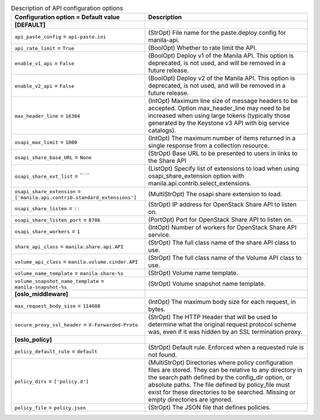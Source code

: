 ..
    Warning: Do not edit this file. It is automatically generated from the
    software project's code and your changes will be overwritten.

    The tool to generate this file lives in openstack-doc-tools repository.

    Please make any changes needed in the code, then run the
    autogenerate-config-doc tool from the openstack-doc-tools repository, or
    ask for help on the documentation mailing list, IRC channel or meeting.

.. _manila-api:

.. list-table:: Description of API configuration options
   :header-rows: 1
   :class: config-ref-table

   * - Configuration option = Default value
     - Description
   * - **[DEFAULT]**
     -
   * - ``api_paste_config`` = ``api-paste.ini``
     - (StrOpt) File name for the paste.deploy config for manila-api.
   * - ``api_rate_limit`` = ``True``
     - (BoolOpt) Whether to rate limit the API.
   * - ``enable_v1_api`` = ``False``
     - (BoolOpt) Deploy v1 of the Manila API. This option is deprecated, is not used, and will be removed in a future release.
   * - ``enable_v2_api`` = ``False``
     - (BoolOpt) Deploy v2 of the Manila API. This option is deprecated, is not used, and will be removed in a future release.
   * - ``max_header_line`` = ``16384``
     - (IntOpt) Maximum line size of message headers to be accepted. Option max_header_line may need to be increased when using large tokens (typically those generated by the Keystone v3 API with big service catalogs).
   * - ``osapi_max_limit`` = ``1000``
     - (IntOpt) The maximum number of items returned in a single response from a collection resource.
   * - ``osapi_share_base_URL`` = ``None``
     - (StrOpt) Base URL to be presented to users in links to the Share API
   * - ``osapi_share_ext_list`` = `` ``
     - (ListOpt) Specify list of extensions to load when using osapi_share_extension option with manila.api.contrib.select_extensions.
   * - ``osapi_share_extension`` = ``['manila.api.contrib.standard_extensions']``
     - (MultiStrOpt) The osapi share extension to load.
   * - ``osapi_share_listen`` = ``::``
     - (StrOpt) IP address for OpenStack Share API to listen on.
   * - ``osapi_share_listen_port`` = ``8786``
     - (PortOpt) Port for OpenStack Share API to listen on.
   * - ``osapi_share_workers`` = ``1``
     - (IntOpt) Number of workers for OpenStack Share API service.
   * - ``share_api_class`` = ``manila.share.api.API``
     - (StrOpt) The full class name of the share API class to use.
   * - ``volume_api_class`` = ``manila.volume.cinder.API``
     - (StrOpt) The full class name of the Volume API class to use.
   * - ``volume_name_template`` = ``manila-share-%s``
     - (StrOpt) Volume name template.
   * - ``volume_snapshot_name_template`` = ``manila-snapshot-%s``
     - (StrOpt) Volume snapshot name template.
   * - **[oslo_middleware]**
     -
   * - ``max_request_body_size`` = ``114688``
     - (IntOpt) The maximum body size for each request, in bytes.
   * - ``secure_proxy_ssl_header`` = ``X-Forwarded-Proto``
     - (StrOpt) The HTTP Header that will be used to determine what the original request protocol scheme was, even if it was hidden by an SSL termination proxy.
   * - **[oslo_policy]**
     -
   * - ``policy_default_rule`` = ``default``
     - (StrOpt) Default rule. Enforced when a requested rule is not found.
   * - ``policy_dirs`` = ``['policy.d']``
     - (MultiStrOpt) Directories where policy configuration files are stored. They can be relative to any directory in the search path defined by the config_dir option, or absolute paths. The file defined by policy_file must exist for these directories to be searched. Missing or empty directories are ignored.
   * - ``policy_file`` = ``policy.json``
     - (StrOpt) The JSON file that defines policies.
